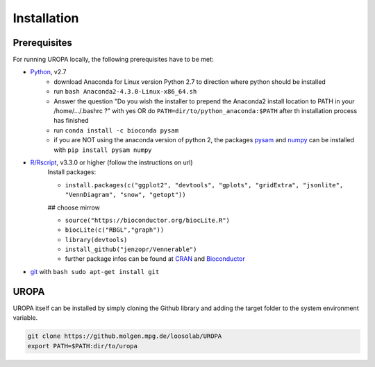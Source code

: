 Installation
============

Prerequisites
-----------------
For running UROPA locally, the following prerequisites have to be met:

- `Python`_, v2.7 
	- download Anaconda for Linux version Python 2.7 to direction where python should be installed
	- run ``bash Anaconda2-4.3.0-Linux-x86_64.sh``
	- Answer the question "Do you wish the installer to prepend the Anaconda2 install location to PATH in your /home/.../.bashrc ?" with yes OR do ``PATH=dir/to/python_anaconda:$PATH`` after th installation process has finished
	- run ``conda install -c bioconda pysam``
	- if you are NOT using the anaconda version of python 2, the packages `pysam`_ and `numpy`_ can be installed with ``pip install pysam numpy``
- `R/Rscript`_, v3.3.0 or higher (follow the instructions on url)
	Install packages:
	
	- ``install.packages(c("ggplot2", "devtools", "gplots", "gridExtra", "jsonlite", "VennDiagram", "snow", "getopt"))``
	
	## choose mirrow
	
	- ``source("https://bioconductor.org/biocLite.R")``
	- ``biocLite(c("RBGL","graph"))``
	- ``library(devtools)``
	- ``install_github("jenzopr/Vennerable")``
	- further package infos can be found at `CRAN`_ and `Bioconductor`_
- `git`_ with ``bash sudo apt-get install git``

UROPA
-----
UROPA itself can be installed by simply cloning the Github library and adding the target folder to the system environment variable.

.. code:: bash

	git clone https://github.molgen.mpg.de/loosolab/UROPA
	export PATH=$PATH:dir/to/uropa
		


.. _R/Rscript: http://www.r-project.org/
.. _Python: http://continuum.io/downloads
.. _Anaconda: http://continuum.io/downloads
.. _git: https://git-scm.com/
.. _numpy: http://www.numpy.org
.. _pysam: https://pysam.readthedocs.io/en/latest/index.html
.. _CRAN: https://cran.r-project.org/web/packages/
.. _Bioconductor: http://bioconductor.org/
